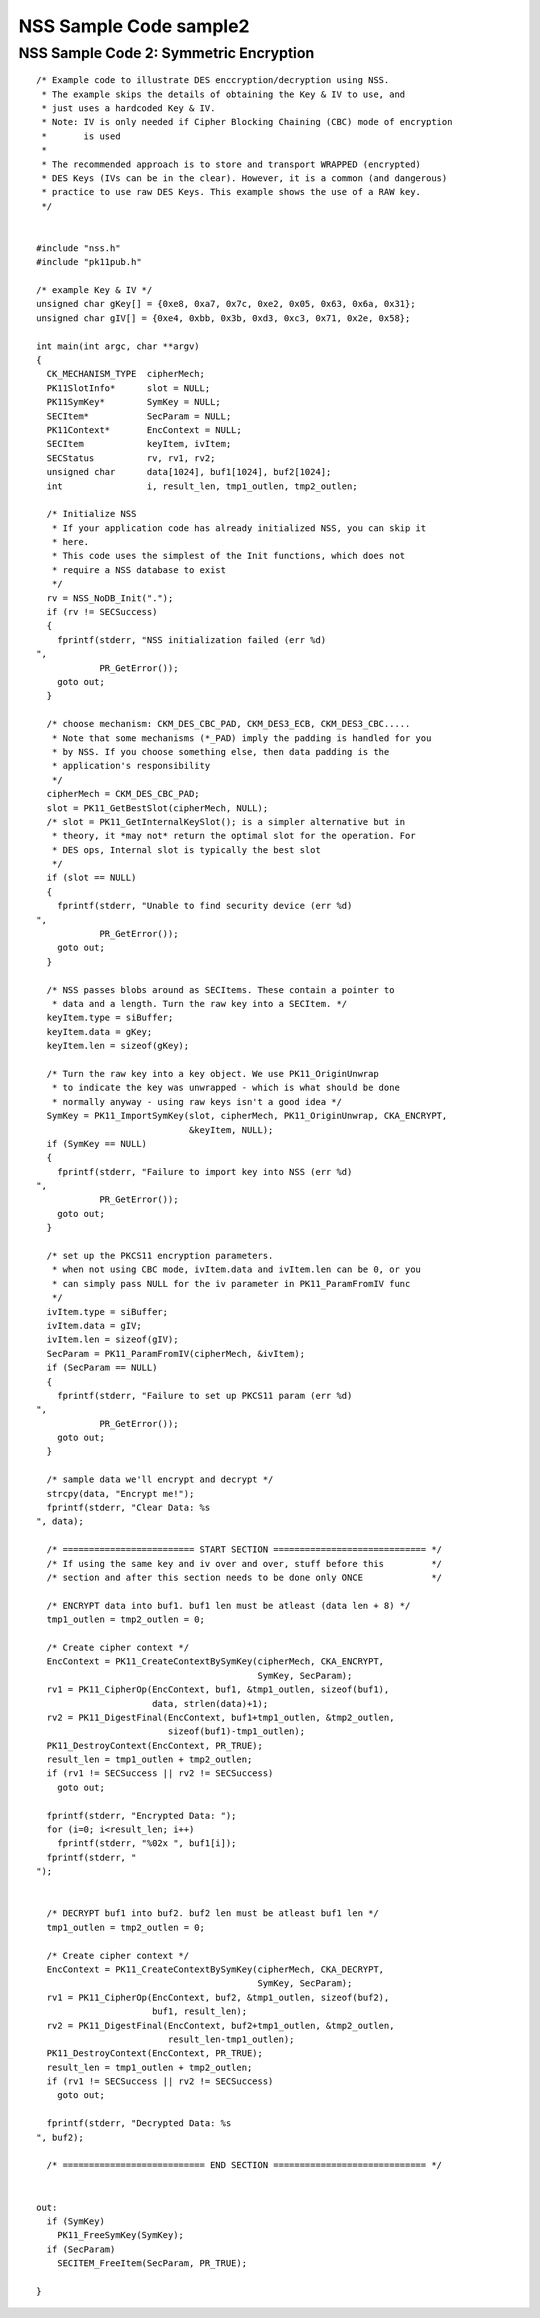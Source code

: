 =======================
NSS Sample Code sample2
=======================
.. _NSS_Sample_Code_2_Symmetric_Encryption:

NSS Sample Code 2: Symmetric Encryption
---------------------------------------

::

   /* Example code to illustrate DES enccryption/decryption using NSS.
    * The example skips the details of obtaining the Key & IV to use, and
    * just uses a hardcoded Key & IV.
    * Note: IV is only needed if Cipher Blocking Chaining (CBC) mode of encryption
    *       is used
    *
    * The recommended approach is to store and transport WRAPPED (encrypted)
    * DES Keys (IVs can be in the clear). However, it is a common (and dangerous)
    * practice to use raw DES Keys. This example shows the use of a RAW key.
    */


   #include "nss.h"
   #include "pk11pub.h"

   /* example Key & IV */
   unsigned char gKey[] = {0xe8, 0xa7, 0x7c, 0xe2, 0x05, 0x63, 0x6a, 0x31};
   unsigned char gIV[] = {0xe4, 0xbb, 0x3b, 0xd3, 0xc3, 0x71, 0x2e, 0x58};

   int main(int argc, char **argv)
   {
     CK_MECHANISM_TYPE  cipherMech;
     PK11SlotInfo*      slot = NULL;
     PK11SymKey*        SymKey = NULL;
     SECItem*           SecParam = NULL;
     PK11Context*       EncContext = NULL;
     SECItem            keyItem, ivItem;
     SECStatus          rv, rv1, rv2;
     unsigned char      data[1024], buf1[1024], buf2[1024];
     int                i, result_len, tmp1_outlen, tmp2_outlen;

     /* Initialize NSS
      * If your application code has already initialized NSS, you can skip it
      * here.
      * This code uses the simplest of the Init functions, which does not
      * require a NSS database to exist
      */
     rv = NSS_NoDB_Init(".");
     if (rv != SECSuccess)
     {
       fprintf(stderr, "NSS initialization failed (err %d)
   ",
               PR_GetError());
       goto out;
     }

     /* choose mechanism: CKM_DES_CBC_PAD, CKM_DES3_ECB, CKM_DES3_CBC.....
      * Note that some mechanisms (*_PAD) imply the padding is handled for you
      * by NSS. If you choose something else, then data padding is the
      * application's responsibility
      */
     cipherMech = CKM_DES_CBC_PAD;
     slot = PK11_GetBestSlot(cipherMech, NULL);
     /* slot = PK11_GetInternalKeySlot(); is a simpler alternative but in
      * theory, it *may not* return the optimal slot for the operation. For
      * DES ops, Internal slot is typically the best slot
      */
     if (slot == NULL)
     {
       fprintf(stderr, "Unable to find security device (err %d)
   ",
               PR_GetError());
       goto out;
     }

     /* NSS passes blobs around as SECItems. These contain a pointer to
      * data and a length. Turn the raw key into a SECItem. */
     keyItem.type = siBuffer;
     keyItem.data = gKey;
     keyItem.len = sizeof(gKey);

     /* Turn the raw key into a key object. We use PK11_OriginUnwrap
      * to indicate the key was unwrapped - which is what should be done
      * normally anyway - using raw keys isn't a good idea */
     SymKey = PK11_ImportSymKey(slot, cipherMech, PK11_OriginUnwrap, CKA_ENCRYPT,
                                &keyItem, NULL);
     if (SymKey == NULL)
     {
       fprintf(stderr, "Failure to import key into NSS (err %d)
   ",
               PR_GetError());
       goto out;
     }

     /* set up the PKCS11 encryption parameters.
      * when not using CBC mode, ivItem.data and ivItem.len can be 0, or you
      * can simply pass NULL for the iv parameter in PK11_ParamFromIV func
      */
     ivItem.type = siBuffer;
     ivItem.data = gIV;
     ivItem.len = sizeof(gIV);
     SecParam = PK11_ParamFromIV(cipherMech, &ivItem);
     if (SecParam == NULL)
     {
       fprintf(stderr, "Failure to set up PKCS11 param (err %d)
   ",
               PR_GetError());
       goto out;
     }

     /* sample data we'll encrypt and decrypt */
     strcpy(data, "Encrypt me!");
     fprintf(stderr, "Clear Data: %s
   ", data);

     /* ========================= START SECTION ============================= */
     /* If using the same key and iv over and over, stuff before this         */
     /* section and after this section needs to be done only ONCE             */

     /* ENCRYPT data into buf1. buf1 len must be atleast (data len + 8) */
     tmp1_outlen = tmp2_outlen = 0;

     /* Create cipher context */
     EncContext = PK11_CreateContextBySymKey(cipherMech, CKA_ENCRYPT,
                                             SymKey, SecParam);
     rv1 = PK11_CipherOp(EncContext, buf1, &tmp1_outlen, sizeof(buf1),
                         data, strlen(data)+1);
     rv2 = PK11_DigestFinal(EncContext, buf1+tmp1_outlen, &tmp2_outlen,
                            sizeof(buf1)-tmp1_outlen);
     PK11_DestroyContext(EncContext, PR_TRUE);
     result_len = tmp1_outlen + tmp2_outlen;
     if (rv1 != SECSuccess || rv2 != SECSuccess)
       goto out;

     fprintf(stderr, "Encrypted Data: ");
     for (i=0; i<result_len; i++)
       fprintf(stderr, "%02x ", buf1[i]);
     fprintf(stderr, "
   ");


     /* DECRYPT buf1 into buf2. buf2 len must be atleast buf1 len */
     tmp1_outlen = tmp2_outlen = 0;

     /* Create cipher context */
     EncContext = PK11_CreateContextBySymKey(cipherMech, CKA_DECRYPT,
                                             SymKey, SecParam);
     rv1 = PK11_CipherOp(EncContext, buf2, &tmp1_outlen, sizeof(buf2),
                         buf1, result_len);
     rv2 = PK11_DigestFinal(EncContext, buf2+tmp1_outlen, &tmp2_outlen,
                            result_len-tmp1_outlen);
     PK11_DestroyContext(EncContext, PR_TRUE);
     result_len = tmp1_outlen + tmp2_outlen;
     if (rv1 != SECSuccess || rv2 != SECSuccess)
       goto out;

     fprintf(stderr, "Decrypted Data: %s
   ", buf2);

     /* =========================== END SECTION ============================= */


   out:
     if (SymKey)
       PK11_FreeSymKey(SymKey);
     if (SecParam)
       SECITEM_FreeItem(SecParam, PR_TRUE);

   }
